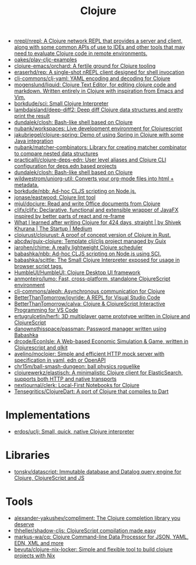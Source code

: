 :PROPERTIES:
:ID:       8b2c8617-a75b-456d-8fd8-3e5534a6c3d1
:END:
#+title: Clojure

- [[https://github.com/nrepl/nrepl][nrepl/nrepl: A Clojure network REPL that provides a server and client, along with some common APIs of use to IDEs and other tools that may need to evaluate Clojure code in remote environments.]]
- [[https://github.com/oakes/play-cljc-examples][oakes/play-cljc-examples]]
- [[https://github.com/clojure-emacs/orchard][clojure-emacs/orchard: A fertile ground for Clojure tooling]]
- [[https://github.com/eraserhd/rep][eraserhd/rep: A single-shot nREPL client designed for shell invocation]]
- [[https://github.com/clj-commons/clj-yaml][clj-commons/clj-yaml: YAML encoding and decoding for Clojure]]
- [[https://github.com/mogenslund/liquid][mogenslund/liquid: Clojure Text Editor, for editing clojure code and markdown. Written entirely in Clojure with inspiration from Emacs and Vim.]]
- [[https://github.com/borkdude/sci][borkdude/sci: Small Clojure Interpreter]]
- [[https://github.com/lambdaisland/deep-diff2][lambdaisland/deep-diff2: Deep diff Clojure data structures and pretty print the result]]
- [[https://github.com/dundalek/closh][dundalek/closh: Bash-like shell based on Clojure]]
- [[https://github.com/nubank/workspaces][nubank/workspaces: Live development environment for Clojurescript]]
- [[https://github.com/jakubriegel/clojure-spring][jakubriegel/clojure-spring: Demo of using Spring in Clojure with some Java integration]]
- [[https://github.com/nubank/matcher-combinators?auto_subscribed=false][nubank/matcher-combinators: Library for creating matcher combinator to compare nested data structures]]
- [[https://github.com/practicalli/clojure-deps-edn?auto_subscribed=false][practicalli/clojure-deps-edn: User level aliases and Clojure CLI configuration for deps.edn based projects]]
- [[https://github.com/dundalek/closh][dundalek/closh: Bash-like shell based on Clojure]]
- [[https://github.com/wildwestrom/uniorg-util][wildwestrom/uniorg-util: Converts your org-mode files into html + metadata.]]
- [[https://github.com/borkdude/nbb][borkdude/nbb: Ad-hoc CLJS scripting on Node.js.]]
- [[https://github.com/jonase/eastwood][jonase/eastwood: Clojure lint tool]]
- [[https://github.com/mjul/docjure][mjul/docjure: Read and write Office documents from Clojure]]
- [[https://github.com/cljfx/cljfx][cljfx/cljfx: Declarative, functional and extensible wrapper of JavaFX inspired by better parts of react and re-frame]]
- [[https://medium.com/swlh/what-i-learned-after-writing-clojure-for-424-days-straight-8884ec471f8e][What I learned after writing Clojure for 424 days, straight | by Shivek Khurana | The Startup | Medium]]
- [[https://github.com/clojurust/clojurust][clojurust/clojurust: A proof of concept version of Clojure in Rust.]]
- [[https://github.com/abcdw/guix-clojure][abcdw/guix-clojure: Template clj/cljs project managed by Guix]]
- [[https://github.com/jarohen/chime][jarohen/chime: A really lightweight Clojure scheduler]]
- [[https://github.com/babashka/nbb][babashka/nbb: Ad-hoc CLJS scripting on Node.js using SCI.]]
- [[https://github.com/babashka/scittle][babashka/scittle: The Small Clojure Interpreter exposed for usage in browser script tags.]]
- [[https://github.com/HumbleUI/HumbleUI][HumbleUI/HumbleUI: Clojure Desktop UI framework]]
- [[https://github.com/anmonteiro/lumo][anmonteiro/lumo: Fast, cross-platform, standalone ClojureScript environment]]
- [[https://github.com/clj-commons/aleph][clj-commons/aleph: Asynchronous communication for Clojure]]
- [[https://github.com/BetterThanTomorrow/joyride][BetterThanTomorrow/joyride: A REPL for Visual Studio Code]]
- [[https://github.com/BetterThanTomorrow/calva][BetterThanTomorrow/calva: Clojure & ClojureScript Interactive Programming for VS Code]]
- [[https://github.com/ertugrulcetin/herfi][ertugrulcetin/herfi: 3D multiplayer game prototype written in Clojure and ClojureScript]]
- [[https://github.com/danownsthisspace/passman][danownsthisspace/passman: Password manager written using Babashka]]
- [[https://github.com/drcode/EconIsle][drcode/EconIsle: A Web-based Economic Simulation & Game, written in Clojurescript and qlkit]]
- [[https://github.com/avelino/moclojer][avelino/moclojer: Simple and efficient HTTP mock server with specification in yaml, edn or OpenAPI]]
- [[https://github.com/chr15m/ball-smash-dungeon][chr15m/ball-smash-dungeon: ball physics roguelike]]
- [[https://github.com/clojurewerkz/elastisch][clojurewerkz/elastisch: A minimalistic Clojure client for ElasticSearch, supports both HTTP and native transports]]
- [[https://github.com/nextjournal/clerk][nextjournal/clerk: Local-First Notebooks for Clojure]]
- [[https://github.com/Tensegritics/ClojureDart][Tensegritics/ClojureDart: A port of Clojure that compiles to Dart]]

* Implementations
- [[https://github.com/erdos/uclj][erdos/uclj: Small, quick, native Clojure interpreter]]

* Libraries
- [[https://github.com/tonsky/datascript][tonsky/datascript: Immutable database and Datalog query engine for Clojure, ClojureScript and JS]]

* Tools
- [[https://github.com/alexander-yakushev/compliment][alexander-yakushev/compliment: The Clojure completion library you deserve]]
- [[https://github.com/thheller/shadow-cljs][thheller/shadow-cljs: ClojureScript compilation made easy]]
- [[https://github.com/markus-wa/cq][markus-wa/cq: Clojure Command-line Data Processor for JSON, YAML, EDN, XML and more]]
- [[https://github.com/bevuta/clojure-nix-locker][bevuta/clojure-nix-locker: Simple and flexible tool to build clojure projects with Nix]]
